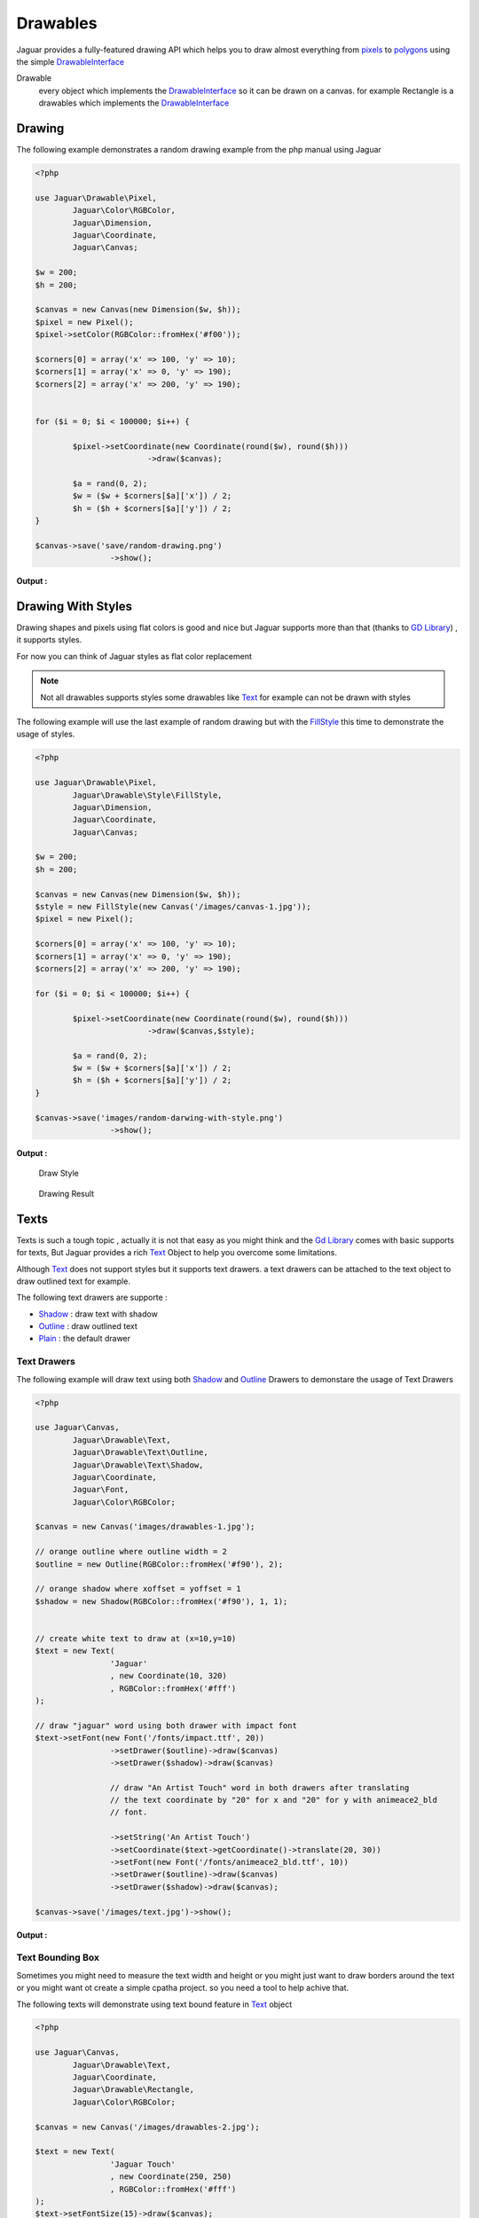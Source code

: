 Drawables
==========

Jaguar provides a fully-featured drawing API which helps you to draw almost everything
from `pixels`_ to `polygons`_ using the simple `DrawableInterface`_

Drawable 
	every object which implements the `DrawableInterface`_ so it can be 
	drawn on a canvas. for example Rectangle is a drawables which implements the
	`DrawableInterface`_ 
	

Drawing 
---------

The following example demonstrates a random drawing example from the php manual using
Jaguar

.. code-block:: php

	<?php

	use Jaguar\Drawable\Pixel,
		Jaguar\Color\RGBColor,
		Jaguar\Dimension,
		Jaguar\Coordinate,
		Jaguar\Canvas;

	$w = 200;
	$h = 200;

	$canvas = new Canvas(new Dimension($w, $h));
	$pixel = new Pixel();
	$pixel->setColor(RGBColor::fromHex('#f00'));

	$corners[0] = array('x' => 100, 'y' => 10);
	$corners[1] = array('x' => 0, 'y' => 190);
	$corners[2] = array('x' => 200, 'y' => 190);


	for ($i = 0; $i < 100000; $i++) {

		$pixel->setCoordinate(new Coordinate(round($w), round($h)))
				->draw($canvas);

		$a = rand(0, 2);
		$w = ($w + $corners[$a]['x']) / 2;
		$h = ($h + $corners[$a]['y']) / 2;
	}

	$canvas->save('save/random-drawing.png')
			->show();

**Output :**

.. image:: /images/random-drawing.png

Drawing With Styles
-------------------

Drawing shapes and pixels using flat colors is good and nice but Jaguar supports
more than that (thanks to `GD Library`_) , it supports styles.

For now you can think of Jaguar styles as flat color replacement

.. note::
		Not all drawables supports styles some drawables like `Text`_
		for example can not be drawn with styles
		
.. seealso::

		`Drawing texts with drawers`_ 
		
The following example will use the last example of random drawing but with the
`FillStyle`_ this time to demonstrate the usage of styles.

.. code-block:: php

	<?php
	
	use Jaguar\Drawable\Pixel,
		Jaguar\Drawable\Style\FillStyle,
		Jaguar\Dimension,
		Jaguar\Coordinate,
		Jaguar\Canvas;

	$w = 200;
	$h = 200;

	$canvas = new Canvas(new Dimension($w, $h));
	$style = new FillStyle(new Canvas('/images/canvas-1.jpg'));
	$pixel = new Pixel();

	$corners[0] = array('x' => 100, 'y' => 10);
	$corners[1] = array('x' => 0, 'y' => 190);
	$corners[2] = array('x' => 200, 'y' => 190);

	for ($i = 0; $i < 100000; $i++) {

		$pixel->setCoordinate(new Coordinate(round($w), round($h)))
				->draw($canvas,$style);

		$a = rand(0, 2);
		$w = ($w + $corners[$a]['x']) / 2;
		$h = ($h + $corners[$a]['y']) / 2;
	}

	$canvas->save('images/random-darwing-with-style.png')
			->show();
			
**Output :**

.. figure:: /images/canvas-1.jpg	
	
	Draw Style
	
.. figure:: /images/random-drawing-with-style.png		
	
	Drawing Result 

Texts
-------

Texts is such a tough topic , actually it is not that easy as you might think and
the `Gd Library`_ comes with basic supports for texts, But Jaguar provides
a rich `Text`_ Object to help you overcome some limitations.

Although `Text`_ does not support styles but it supports text drawers.
a text drawers can be attached to the text object to draw outlined text for
example.

The following text drawers are supporte :

- `Shadow`_  : draw text with shadow
- `Outline`_ : draw outlined text
- `Plain`_   : the default drawer

Text Drawers
*************

The following example will draw text using both `Shadow`_ and `Outline`_ Drawers
to demonstare the usage of Text Drawers

.. code-block:: php

	<?php
	
	use Jaguar\Canvas,
		Jaguar\Drawable\Text,
		Jaguar\Drawable\Text\Outline,
		Jaguar\Drawable\Text\Shadow,
		Jaguar\Coordinate,
		Jaguar\Font,
		Jaguar\Color\RGBColor;

	$canvas = new Canvas('images/drawables-1.jpg');

	// orange outline where outline width = 2
	$outline = new Outline(RGBColor::fromHex('#f90'), 2);

	// orange shadow where xoffset = yoffset = 1 
	$shadow = new Shadow(RGBColor::fromHex('#f90'), 1, 1);


	// create white text to draw at (x=10,y=10)
	$text = new Text(
			'Jaguar'
			, new Coordinate(10, 320)
			, RGBColor::fromHex('#fff')
	);

	// draw "jaguar" word using both drawer with impact font
	$text->setFont(new Font('/fonts/impact.ttf', 20))
			->setDrawer($outline)->draw($canvas)
			->setDrawer($shadow)->draw($canvas)

			// draw "An Artist Touch" word in both drawers after translating 
			// the text coordinate by "20" for x and "20" for y with animeace2_bld 
			// font.
			
			->setString('An Artist Touch')
			->setCoordinate($text->getCoordinate()->translate(20, 30))
			->setFont(new Font('/fonts/animeace2_bld.ttf', 10))
			->setDrawer($outline)->draw($canvas)
			->setDrawer($shadow)->draw($canvas);

	$canvas->save('/images/text.jpg')->show();

		
**Output :**

.. image:: /images/text.jpg
		
Text Bounding Box
******************

Sometimes you might need to measure the text width and height or you might just want
to draw borders around the text or you might want ot create a simple cpatha project.
so you need a tool to help achive that.

The following texts will demonstrate using text bound feature in `Text`_ object

.. code-block:: php
	
	<?php
	
	use Jaguar\Canvas,
		Jaguar\Drawable\Text,
		Jaguar\Coordinate,
		Jaguar\Drawable\Rectangle,
		Jaguar\Color\RGBColor;

	$canvas = new Canvas('/images/drawables-2.jpg');

	$text = new Text(
			'Jaguar Touch'
			, new Coordinate(250, 250)
			, RGBColor::fromHex('#fff')
	);
	$text->setFontSize(15)->draw($canvas);


	// get bouding box
	$bound = $text->getBoundingBox();

	// draw text border
	$rect = new Rectangle(
			$bound->getDimension()
			, $bound->getCoordinate()
			, RGBColor::fromHex('#fff')
	);
	$rect->draw($canvas);

	$canvas->save('/images/text-bound.jpg')->show();

**Output :**

.. image:: /images/text-bound.jpg

Borders
---------
One of the main important features of the *Drawable* package is *Borders*
which you can do wonders with them.

Borders in Jaguars supports both styles and drawers.for styles any Jaguar
style can be applyed to the border and for drawers Jaguar support three 
drawers which are :

- `BorderIn`_ 
			The default drawer, the border will be drawn over the canvas
			with no dimension changes in canvas

- `BorderFit`_
			The canvas will be resized and the border will drawn around the
			new resized canvas but the result will be a canvas its dimension
			equals the orginal one.
			
- `BorderOut`_
			Border will be drawn out of the canvas and that will lead
			to changes in the canvas dimesnsion

Draw Raw Borders
*****************

The following example will demonstrate how to draw border out using the
border out drawer
	
.. code-block:: php

	<?php

	use Jaguar\Canvas,
		Jaguar\Drawable\Border,
		Jaguar\Drawable\Border\BorderOut,
		Jaguar\Color\RGBColor;

	$canvas = new Canvas('/images/drawables-3.jpg');

	$border = new Border(
			5 // border size
			, new RGBColor(41, 41, 41)
	);

	// draw border out
	$border->setDrawer(new BorderOut())->draw($canvas);
	$canvas->save('/images/border-out.jpg');

**Output :**

.. image:: /images/border-out.jpg

Draw Styled Border
******************

The following example demonstrates drawing styled border using the default
drawer (border in).

.. code-block:: php
	
	<?php

	use Jaguar\Canvas,
		Jaguar\Drawable\Border,
		Jaguar\Drawable\Style\FillStyle;

	$canvas = new Canvas('/images/drawables-4.jpg');

	$border = new Border(15);
	$border->draw(
			$canvas
			, new FillStyle(new Canvas('/images/style.jpg'))
	);

	$canvas->save('/images/border-in-styled.jpg');
	
**Output :**

.. image:: /images/border-in-styled.jpg
.. image:: /images/style.jpg


.. -----------------------------------------------------
   Links 
   -----------------------------------------------------
   
.. _DrawableInterface: ../_static/class-Jaguar.Drawable.DrawableInterface.html
.. _pixels: ../_static/class-Jaguar.Drawable.Pixel.html
.. _polygons: ../_static/class-Jaguar.Drawable.Polygon.html
.. _Gd Library : http://www.libgd.org
.. _FillStyle: ../_static/class-Jaguar.Drawable.Style.FillStyle.html
.. _Text: ../_static/class-Jaguar.Drawable.Text.html
.. _Shadow: ../_static/class-Jaguar.Drawable.Text.Shadow.html
.. _Outline: ../_static/class-Jaguar.Drawable.Text.Outline.html
.. _Plain: ../_static/class-Jaguar.Drawable.Text.Plain.html
.. _BorderIn: ../_static/class-Jaguar.Drawable.Border.BorderIn.html
.. _BorderOut: ../_static/class-Jaguar.Drawable.Border.BorderOut.html
.. _BorderFit: ../_static/class-Jaguar.Drawable.Border.BorderFit.html
.. _Drawing texts with drawers: #text-drawers